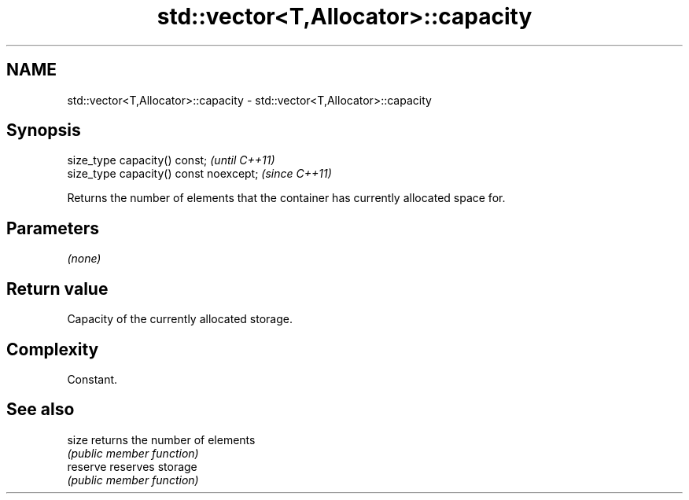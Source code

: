 .TH std::vector<T,Allocator>::capacity 3 "2019.08.27" "http://cppreference.com" "C++ Standard Libary"
.SH NAME
std::vector<T,Allocator>::capacity \- std::vector<T,Allocator>::capacity

.SH Synopsis
   size_type capacity() const;           \fI(until C++11)\fP
   size_type capacity() const noexcept;  \fI(since C++11)\fP

   Returns the number of elements that the container has currently allocated space for.

.SH Parameters

   \fI(none)\fP

.SH Return value

   Capacity of the currently allocated storage.

.SH Complexity

   Constant.

.SH See also

   size    returns the number of elements
           \fI(public member function)\fP
   reserve reserves storage
           \fI(public member function)\fP
